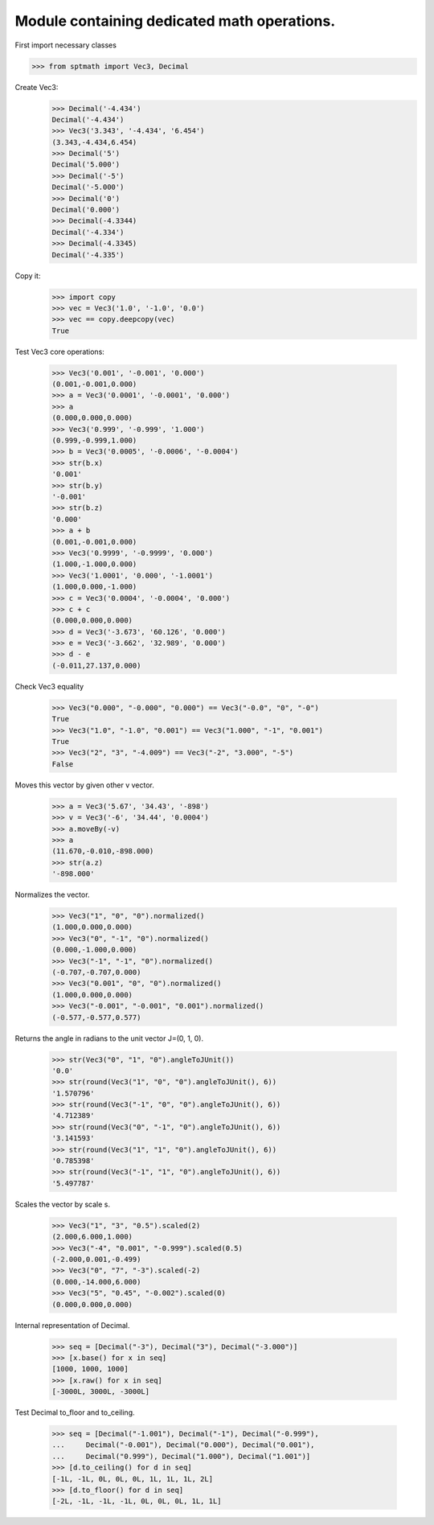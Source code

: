 Module containing dedicated math operations.
=============================================

First import necessary classes

>>> from sptmath import Vec3, Decimal

Create Vec3:
    >>> Decimal('-4.434')
    Decimal('-4.434')
    >>> Vec3('3.343', '-4.434', '6.454')
    (3.343,-4.434,6.454)
    >>> Decimal('5')
    Decimal('5.000')
    >>> Decimal('-5')
    Decimal('-5.000')
    >>> Decimal('0')
    Decimal('0.000')
    >>> Decimal(-4.3344)
    Decimal('-4.334')
    >>> Decimal(-4.3345)
    Decimal('-4.335')

Copy it:
    >>> import copy
    >>> vec = Vec3('1.0', '-1.0', '0.0')
    >>> vec == copy.deepcopy(vec)
    True

Test Vec3 core operations: 

    >>> Vec3('0.001', '-0.001', '0.000')
    (0.001,-0.001,0.000)
    >>> a = Vec3('0.0001', '-0.0001', '0.000')
    >>> a
    (0.000,0.000,0.000)
    >>> Vec3('0.999', '-0.999', '1.000')
    (0.999,-0.999,1.000)
    >>> b = Vec3('0.0005', '-0.0006', '-0.0004')
    >>> str(b.x)
    '0.001'
    >>> str(b.y)
    '-0.001'
    >>> str(b.z)
    '0.000'
    >>> a + b
    (0.001,-0.001,0.000)
    >>> Vec3('0.9999', '-0.9999', '0.000')
    (1.000,-1.000,0.000)
    >>> Vec3('1.0001', '0.000', '-1.0001')
    (1.000,0.000,-1.000)
    >>> c = Vec3('0.0004', '-0.0004', '0.000')
    >>> c + c
    (0.000,0.000,0.000)
    >>> d = Vec3('-3.673', '60.126', '0.000')
    >>> e = Vec3('-3.662', '32.989', '0.000')
    >>> d - e
    (-0.011,27.137,0.000)

Check Vec3 equality

    >>> Vec3("0.000", "-0.000", "0.000") == Vec3("-0.0", "0", "-0")
    True
    >>> Vec3("1.0", "-1.0", "0.001") == Vec3("1.000", "-1", "0.001")
    True
    >>> Vec3("2", "3", "-4.009") == Vec3("-2", "3.000", "-5")
    False

Moves this vector by given other v vector.

    >>> a = Vec3('5.67', '34.43', '-898')
    >>> v = Vec3('-6', '34.44', '0.0004')
    >>> a.moveBy(-v)
    >>> a
    (11.670,-0.010,-898.000)
    >>> str(a.z)
    '-898.000'

Normalizes the vector.

    >>> Vec3("1", "0", "0").normalized()
    (1.000,0.000,0.000)
    >>> Vec3("0", "-1", "0").normalized()
    (0.000,-1.000,0.000)
    >>> Vec3("-1", "-1", "0").normalized()
    (-0.707,-0.707,0.000)
    >>> Vec3("0.001", "0", "0").normalized()
    (1.000,0.000,0.000)
    >>> Vec3("-0.001", "-0.001", "0.001").normalized()
    (-0.577,-0.577,0.577)

Returns the angle in radians to the unit vector J=(0, 1, 0).

    >>> str(Vec3("0", "1", "0").angleToJUnit())
    '0.0'
    >>> str(round(Vec3("1", "0", "0").angleToJUnit(), 6))
    '1.570796'
    >>> str(round(Vec3("-1", "0", "0").angleToJUnit(), 6))
    '4.712389'
    >>> str(round(Vec3("0", "-1", "0").angleToJUnit(), 6))
    '3.141593'
    >>> str(round(Vec3("1", "1", "0").angleToJUnit(), 6))
    '0.785398'
    >>> str(round(Vec3("-1", "1", "0").angleToJUnit(), 6))
    '5.497787'

Scales the vector by scale s.

    >>> Vec3("1", "3", "0.5").scaled(2)
    (2.000,6.000,1.000)
    >>> Vec3("-4", "0.001", "-0.999").scaled(0.5)
    (-2.000,0.001,-0.499)
    >>> Vec3("0", "7", "-3").scaled(-2)
    (0.000,-14.000,6.000)
    >>> Vec3("5", "0.45", "-0.002").scaled(0)
    (0.000,0.000,0.000)

Internal representation of Decimal.

    >>> seq = [Decimal("-3"), Decimal("3"), Decimal("-3.000")]
    >>> [x.base() for x in seq]
    [1000, 1000, 1000]
    >>> [x.raw() for x in seq]
    [-3000L, 3000L, -3000L]

Test Decimal to_floor and to_ceiling.

    >>> seq = [Decimal("-1.001"), Decimal("-1"), Decimal("-0.999"),
    ...     Decimal("-0.001"), Decimal("0.000"), Decimal("0.001"),
    ...     Decimal("0.999"), Decimal("1.000"), Decimal("1.001")] 
    >>> [d.to_ceiling() for d in seq]
    [-1L, -1L, 0L, 0L, 0L, 1L, 1L, 1L, 2L]
    >>> [d.to_floor() for d in seq]
    [-2L, -1L, -1L, -1L, 0L, 0L, 0L, 1L, 1L]
